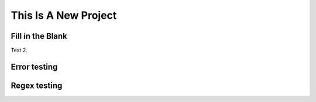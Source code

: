 
=====================
This Is A New Project
=====================

Fill in the Blank
-----------------
.. fillintheblank:: fill1412

    Fill in the blanks to make the following sentence: "The red car drove away."

    The |blank| car drove |blank|.

    -   :red: Correct.
        :x: Incorrect. Try 'red'.
    -   :away: Correct.
        :x: Incorrect. Try 'away'.

Test 2.

.. fillintheblank:: fill_2pi

    What is the solution to the following:

    :math:`2 * \pi =` |blank|.

    - :6.28 0.005: Good job.
      :3.27 3: Try higher.
      :9.29 3: Try lower.
      :.*: Incorrect. Try again.

Error testing
-------------
.. fillintheblank:: error1_no_content

.. fillintheblank:: error2

    No feedback provided.

.. fillintheblank:: error3

    List contents aren't field lists.

    -   I'm not a field list.

.. fillintheblank:: error4

    Not enough feedback. |blank| |blank|

    -   :Feedback: For blank 1.

Regex testing
-------------
.. fillintheblank:: fillregex
   :casei:

   Complete the sentence: |blank| had a |blank| lamb. One plus one is: (note that if there aren't enough blanks for the feedback given, they're added to the end of the problem. So, we don't **need** to specify a blank here.)

   -   :mary|Mair[a|e|i]: Correct.
       :Sue: Is wrong.
       :wrong: Try again. (Note: the last item of feedback matches anything, regardless of the string it's given.)
   -   :little: That's right.
       :.*: Nope.
   -   :0b10: Right on! Numbers can be given in decimal, hex (0x10 == 16), octal (0o10 == 8), binary (0b10 == 2), or using scientific notation (1e1 == 10), both here and by the user when answering the question.
       :2 1: Close.... (The second number is a tolerance, so this matches 1 or 3.)
       :x: Nope. (As earlier, this matches anything.)

